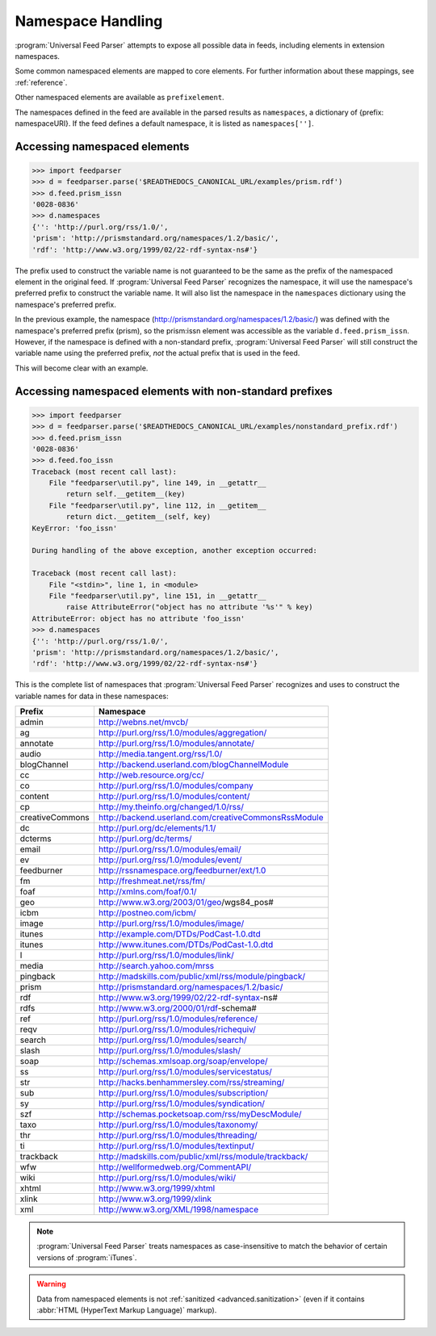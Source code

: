 .. _advanced.namespaces:

Namespace Handling
==================

:program:`Universal Feed Parser` attempts to expose all possible data in feeds,
including elements in extension namespaces.

Some common namespaced elements are mapped to core elements.  For further
information about these mappings, see :ref:`reference`.

Other namespaced elements are available as ``prefixelement``.

The namespaces defined in the feed are available in the parsed results as
``namespaces``, a dictionary of {prefix: namespaceURI}.  If the feed defines a
default namespace, it is listed as ``namespaces['']``.


Accessing namespaced elements
-----------------------------

..  code-block:: pycon

    >>> import feedparser
    >>> d = feedparser.parse('$READTHEDOCS_CANONICAL_URL/examples/prism.rdf')
    >>> d.feed.prism_issn
    '0028-0836'
    >>> d.namespaces
    {'': 'http://purl.org/rss/1.0/',
    'prism': 'http://prismstandard.org/namespaces/1.2/basic/',
    'rdf': 'http://www.w3.org/1999/02/22-rdf-syntax-ns#'}


The prefix used to construct the variable name is not guaranteed to be the same
as the prefix of the namespaced element in the original feed.  If
:program:`Universal Feed Parser` recognizes the namespace, it will use the
namespace's preferred prefix to construct the variable name.  It will also list
the namespace in the ``namespaces`` dictionary using the namespace's preferred
prefix.

In the previous example, the namespace
(http://prismstandard.org/namespaces/1.2/basic/) was defined with the
namespace's preferred prefix (prism), so the prism:issn element was accessible
as the variable ``d.feed.prism_issn``.  However, if the namespace is defined
with a non-standard prefix, :program:`Universal Feed Parser` will still
construct the variable name using the preferred prefix, *not* the actual prefix
that is used in the feed.

This will become clear with an example.


Accessing namespaced elements with non-standard prefixes
--------------------------------------------------------

..  code-block:: pycon

    >>> import feedparser
    >>> d = feedparser.parse('$READTHEDOCS_CANONICAL_URL/examples/nonstandard_prefix.rdf')
    >>> d.feed.prism_issn
    '0028-0836'
    >>> d.feed.foo_issn
    Traceback (most recent call last):
        File "feedparser\util.py", line 149, in __getattr__
            return self.__getitem__(key)
        File "feedparser\util.py", line 112, in __getitem__
            return dict.__getitem__(self, key)
    KeyError: 'foo_issn'

    During handling of the above exception, another exception occurred:

    Traceback (most recent call last):
        File "<stdin>", line 1, in <module>
        File "feedparser\util.py", line 151, in __getattr__
            raise AttributeError("object has no attribute '%s'" % key)
    AttributeError: object has no attribute 'foo_issn'
    >>> d.namespaces
    {'': 'http://purl.org/rss/1.0/',
    'prism': 'http://prismstandard.org/namespaces/1.2/basic/',
    'rdf': 'http://www.w3.org/1999/02/22-rdf-syntax-ns#'}


This is the complete list of namespaces that :program:`Universal Feed Parser`
recognizes and uses to construct the variable names for data in these
namespaces:

=============== =====================================================
Prefix          Namespace
=============== =====================================================
admin           http://webns.net/mvcb/
ag              http://purl.org/rss/1.0/modules/aggregation/
annotate        http://purl.org/rss/1.0/modules/annotate/
audio           http://media.tangent.org/rss/1.0/
blogChannel     http://backend.userland.com/blogChannelModule
cc              http://web.resource.org/cc/
co              http://purl.org/rss/1.0/modules/company
content         http://purl.org/rss/1.0/modules/content/
cp              http://my.theinfo.org/changed/1.0/rss/
creativeCommons http://backend.userland.com/creativeCommonsRssModule
dc              http://purl.org/dc/elements/1.1/
dcterms         http://purl.org/dc/terms/
email           http://purl.org/rss/1.0/modules/email/
ev              http://purl.org/rss/1.0/modules/event/
feedburner      http://rssnamespace.org/feedburner/ext/1.0
fm              http://freshmeat.net/rss/fm/
foaf            http://xmlns.com/foaf/0.1/
geo             http://www.w3.org/2003/01/geo/wgs84_pos#
icbm            http://postneo.com/icbm/
image           http://purl.org/rss/1.0/modules/image/
itunes          http://example.com/DTDs/PodCast-1.0.dtd
itunes          http://www.itunes.com/DTDs/PodCast-1.0.dtd
l               http://purl.org/rss/1.0/modules/link/
media           http://search.yahoo.com/mrss
pingback        http://madskills.com/public/xml/rss/module/pingback/
prism           http://prismstandard.org/namespaces/1.2/basic/
rdf             http://www.w3.org/1999/02/22-rdf-syntax-ns#
rdfs            http://www.w3.org/2000/01/rdf-schema#
ref             http://purl.org/rss/1.0/modules/reference/
reqv            http://purl.org/rss/1.0/modules/richequiv/
search          http://purl.org/rss/1.0/modules/search/
slash           http://purl.org/rss/1.0/modules/slash/
soap            http://schemas.xmlsoap.org/soap/envelope/
ss              http://purl.org/rss/1.0/modules/servicestatus/
str             http://hacks.benhammersley.com/rss/streaming/
sub             http://purl.org/rss/1.0/modules/subscription/
sy              http://purl.org/rss/1.0/modules/syndication/
szf             http://schemas.pocketsoap.com/rss/myDescModule/
taxo            http://purl.org/rss/1.0/modules/taxonomy/
thr             http://purl.org/rss/1.0/modules/threading/
ti              http://purl.org/rss/1.0/modules/textinput/
trackback       http://madskills.com/public/xml/rss/module/trackback/
wfw             http://wellformedweb.org/CommentAPI/
wiki            http://purl.org/rss/1.0/modules/wiki/
xhtml           http://www.w3.org/1999/xhtml
xlink           http://www.w3.org/1999/xlink
xml             http://www.w3.org/XML/1998/namespace
=============== =====================================================

..  note::

    :program:`Universal Feed Parser` treats namespaces as case-insensitive to
    match the behavior of certain versions of :program:`iTunes`.

..  warning::

    Data from namespaced elements is not :ref:`sanitized <advanced.sanitization>`
    (even if it contains :abbr:`HTML (HyperText Markup Language)` markup).
